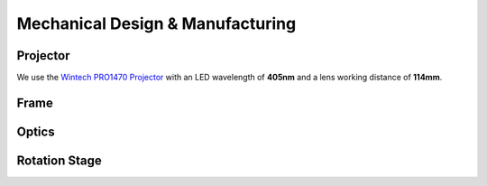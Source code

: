 Mechanical Design & Manufacturing
====

Projector
#########
.. image:: images/projector-pic.png
    :width: 200px
    :align: center
    :height: 200px
    :alt: Wintech PRO1470 projector
    
We use the `Wintech PRO1470 Projector <https://www.wintechdigital.com/PRO4710>`_ with an LED wavelength of **405nm** and a lens working distance of **114mm**.


Frame
#####

Optics
######

Rotation Stage
##############
